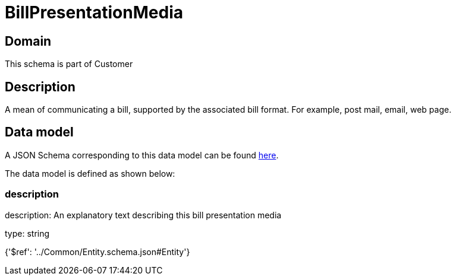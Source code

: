 = BillPresentationMedia

[#domain]
== Domain

This schema is part of Customer

[#description]
== Description

A mean of communicating a bill, supported by the associated bill format. For example, post mail, email, web page.


[#data_model]
== Data model

A JSON Schema corresponding to this data model can be found https://tmforum.org[here].

The data model is defined as shown below:


=== description
description: An explanatory text describing this bill presentation media

type: string


{&#x27;$ref&#x27;: &#x27;../Common/Entity.schema.json#Entity&#x27;}